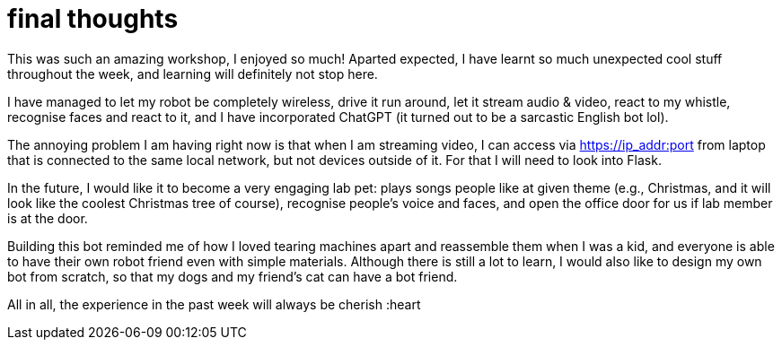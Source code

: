 = final thoughts

This was such an amazing workshop, I enjoyed so much! Aparted expected, I have learnt
so much unexpected cool stuff throughout the week, and learning will definitely not
stop here.

I have managed to let my robot be completely wireless, drive it run around, let it stream
audio & video, react to my whistle, recognise faces and react to it, and I have
incorporated ChatGPT (it turned out to be a sarcastic English bot lol).

The annoying problem I am having right now is that when I am streaming video, I can
access via https://ip_addr:port from laptop that is connected to the same local
network, but not devices outside of it.
For that I will need to look into Flask.

In the future, I would like it to become a very engaging lab pet: plays songs people
like at given theme (e.g., Christmas, and it will look like the coolest Christmas
tree of course), recognise people's voice and faces, and open the office door for us
if lab member is at the door.

Building this bot reminded me of how I loved tearing machines apart and reassemble
them when I was a kid, and everyone is able to have their own robot friend even with
simple materials.
Although there is still a lot to learn, I would also like to design my own bot from
scratch, so that my dogs and my friend's cat can have a bot friend.

All in all, the experience in the past week will always be cherish :heart
